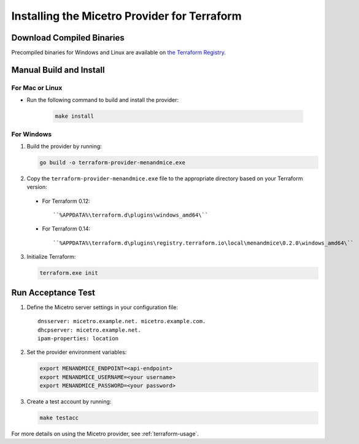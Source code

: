 .. meta::
   :description: How to install the Micetro provider for Terraform 
   :keywords: Micetro provider, Terraform, binaries

.. _terraform-install:

Installing the Micetro Provider for Terraform
=============================================

Download Compiled Binaries
--------------------------

Precompiled binaries for Windows and Linux are available on `the Terraform Registry <https://registry.terraform.io/providers/menandmice/menandmice/latest/>`_.

Manual Build and Install
------------------------

For Mac or Linux
^^^^^^^^^^^^^^^^
* Run the following command to build and install the provider:

   .. code-block:: shell

      make install

For Windows
^^^^^^^^^^^

1. Build the provider by running:

   .. code-block:: shell

     go build -o terraform-provider-menandmice.exe

2. Copy the ``terraform-provider-menandmice.exe`` file to the appropriate directory based on your Terraform version:

  * For Terraform 0.12:

   ::

   ``%APPDATA%\terraform.d\plugins\windows_amd64\``

  * For Terraform 0.14:

   ::

   ``%APPDATA%\terraform.d\plugins\registry.terraform.io\local\menandmice\0.2.0\windows_amd64\``

3. Initialize Terraform:

   .. code-block:: shell

     terraform.exe init 

Run Acceptance Test
--------------------

1. Define the Micetro server settings in your configuration file:

   ::

     dnsserver: micetro.example.net. micetro.example.com.
     dhcpserver: micetro.example.net.
     ipam-properties: location

2. Set the provider environment variables:

   .. code-block:: bash

     export MENANDMICE_ENDPOINT=<api-endpoint>
     export MENANDMICE_USERNAME=<your username>
     export MENANDMICE_PASSWORD=<your password>

3. Create a test account by running:

   .. code-block:: bash

     make testacc

For more details on using the Micetro provider, see :ref:`terraform-usage`.
